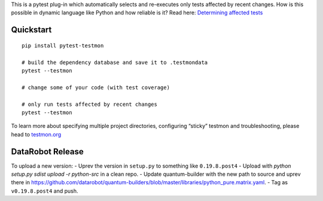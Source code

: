 

This is a pytest plug-in which automatically selects and re-executes only tests affected by recent changes. How is this possible in dynamic language like Python and how reliable is it? Read here: `Determining affected tests <https://testmon.org/determining-affected-tests.html>`_

Quickstart
===========

::

    pip install pytest-testmon

    # build the dependency database and save it to .testmondata
    pytest --testmon

    # change some of your code (with test coverage)

    # only run tests affected by recent changes
    pytest --testmon


To learn more about specifying multiple project directories, configuring “sticky” testmon and troubleshooting, please head to `testmon.org <https://testmon.org>`_

DataRobot Release
=================

To upload a new version:
- Uprev the version in ``setup.py`` to something like ``0.19.8.post4``
- Upload with `python setup.py sdist upload -r python-src` in a clean repo.
- Update quantum-builder with the new path to source and uprev there in https://github.com/datarobot/quantum-builders/blob/master/libraries/python_pure.matrix.yaml.
- Tag as ``v0.19.8.post4`` and push.
